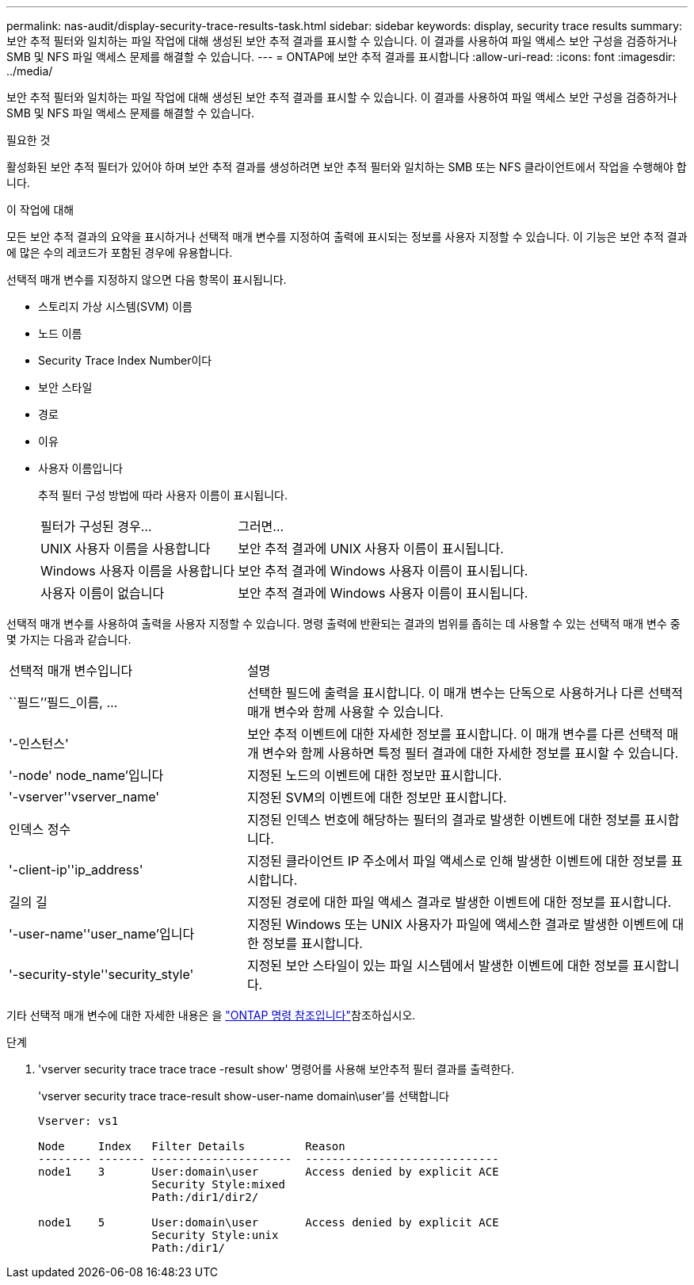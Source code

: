 ---
permalink: nas-audit/display-security-trace-results-task.html 
sidebar: sidebar 
keywords: display, security trace results 
summary: 보안 추적 필터와 일치하는 파일 작업에 대해 생성된 보안 추적 결과를 표시할 수 있습니다. 이 결과를 사용하여 파일 액세스 보안 구성을 검증하거나 SMB 및 NFS 파일 액세스 문제를 해결할 수 있습니다. 
---
= ONTAP에 보안 추적 결과를 표시합니다
:allow-uri-read: 
:icons: font
:imagesdir: ../media/


[role="lead"]
보안 추적 필터와 일치하는 파일 작업에 대해 생성된 보안 추적 결과를 표시할 수 있습니다. 이 결과를 사용하여 파일 액세스 보안 구성을 검증하거나 SMB 및 NFS 파일 액세스 문제를 해결할 수 있습니다.

.필요한 것
활성화된 보안 추적 필터가 있어야 하며 보안 추적 결과를 생성하려면 보안 추적 필터와 일치하는 SMB 또는 NFS 클라이언트에서 작업을 수행해야 합니다.

.이 작업에 대해
모든 보안 추적 결과의 요약을 표시하거나 선택적 매개 변수를 지정하여 출력에 표시되는 정보를 사용자 지정할 수 있습니다. 이 기능은 보안 추적 결과에 많은 수의 레코드가 포함된 경우에 유용합니다.

선택적 매개 변수를 지정하지 않으면 다음 항목이 표시됩니다.

* 스토리지 가상 시스템(SVM) 이름
* 노드 이름
* Security Trace Index Number이다
* 보안 스타일
* 경로
* 이유
* 사용자 이름입니다
+
추적 필터 구성 방법에 따라 사용자 이름이 표시됩니다.

+
[cols="40,60"]
|===


| 필터가 구성된 경우... | 그러면... 


 a| 
UNIX 사용자 이름을 사용합니다
 a| 
보안 추적 결과에 UNIX 사용자 이름이 표시됩니다.



 a| 
Windows 사용자 이름을 사용합니다
 a| 
보안 추적 결과에 Windows 사용자 이름이 표시됩니다.



 a| 
사용자 이름이 없습니다
 a| 
보안 추적 결과에 Windows 사용자 이름이 표시됩니다.

|===


선택적 매개 변수를 사용하여 출력을 사용자 지정할 수 있습니다. 명령 출력에 반환되는 결과의 범위를 좁히는 데 사용할 수 있는 선택적 매개 변수 중 몇 가지는 다음과 같습니다.

[cols="35,65"]
|===


| 선택적 매개 변수입니다 | 설명 


 a| 
``필드’’필드_이름, ...
 a| 
선택한 필드에 출력을 표시합니다. 이 매개 변수는 단독으로 사용하거나 다른 선택적 매개 변수와 함께 사용할 수 있습니다.



 a| 
'-인스턴스'
 a| 
보안 추적 이벤트에 대한 자세한 정보를 표시합니다. 이 매개 변수를 다른 선택적 매개 변수와 함께 사용하면 특정 필터 결과에 대한 자세한 정보를 표시할 수 있습니다.



 a| 
'-node' node_name'입니다
 a| 
지정된 노드의 이벤트에 대한 정보만 표시합니다.



 a| 
'-vserver''vserver_name'
 a| 
지정된 SVM의 이벤트에 대한 정보만 표시합니다.



 a| 
인덱스 정수
 a| 
지정된 인덱스 번호에 해당하는 필터의 결과로 발생한 이벤트에 대한 정보를 표시합니다.



 a| 
'-client-ip''ip_address'
 a| 
지정된 클라이언트 IP 주소에서 파일 액세스로 인해 발생한 이벤트에 대한 정보를 표시합니다.



 a| 
길의 길
 a| 
지정된 경로에 대한 파일 액세스 결과로 발생한 이벤트에 대한 정보를 표시합니다.



 a| 
'-user-name''user_name'입니다
 a| 
지정된 Windows 또는 UNIX 사용자가 파일에 액세스한 결과로 발생한 이벤트에 대한 정보를 표시합니다.



 a| 
'-security-style''security_style'
 a| 
지정된 보안 스타일이 있는 파일 시스템에서 발생한 이벤트에 대한 정보를 표시합니다.

|===
기타 선택적 매개 변수에 대한 자세한 내용은 을 link:https://docs.netapp.com/us-en/ontap-cli/["ONTAP 명령 참조입니다"^]참조하십시오.

.단계
. 'vserver security trace trace trace -result show' 명령어를 사용해 보안추적 필터 결과를 출력한다.
+
'vserver security trace trace-result show-user-name domain\user'를 선택합니다

+
[listing]
----
Vserver: vs1

Node     Index   Filter Details         Reason
-------- ------- ---------------------  -----------------------------
node1    3       User:domain\user       Access denied by explicit ACE
                 Security Style:mixed
                 Path:/dir1/dir2/

node1    5       User:domain\user       Access denied by explicit ACE
                 Security Style:unix
                 Path:/dir1/
----

